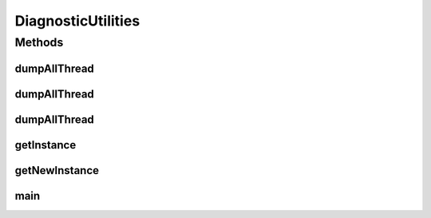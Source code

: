 .. java:import:: java.io IOException

.. java:import:: java.io OutputStream

.. java:import:: java.io Writer

.. java:import:: java.lang.management ManagementFactory

.. java:import:: java.lang.management ThreadInfo

.. java:import:: java.lang.management ThreadMXBean

DiagnosticUtilities
===================

.. java:package:: hk.hku.cecid.piazza.commons.swallow
   :noindex:

.. java:type:: public class DiagnosticUtilities

   The \ ``DiagnosticUtilities``\  is is a utility for providing useful information for monitoring and debugging the JVM.

   :author: Twinsen Tsang

Methods
-------
dumpAllThread
^^^^^^^^^^^^^

.. java:method:: public void dumpAllThread() throws IOException
   :outertype: DiagnosticUtilities

   Dump all threads information from the current JVM.

dumpAllThread
^^^^^^^^^^^^^

.. java:method:: public void dumpAllThread(OutputStream os, int stackTraceDepth) throws IOException
   :outertype: DiagnosticUtilities

   Dump all threads information from the current JVM to the specified OutputStream \ ``os``\ .

   :param os: The output stream to dump the threads information.
   :param stackTraceDepth: The depth of stack trace to dump, default is 3.
   :throws NullPointerException: when \ ``os``\  is null.
   :throws IllegalArgumentException: when \ ``stackTraceDepth``\  less than zero.

dumpAllThread
^^^^^^^^^^^^^

.. java:method:: public void dumpAllThread(Writer w, int stackTraceDepth) throws IOException
   :outertype: DiagnosticUtilities

   Dump all threads information from the current JVM to the specified OutputStream \ ``w``\ .

   :param w: The writer used to dump the threads information.
   :param stackTraceDepth: The depth of stack trace to dump, default is 3.
   :throws NullPointerException: when \ ``os``\  is null.
   :throws IllegalArgumentException: when \ ``stackTraceDepth``\  less than zero.

getInstance
^^^^^^^^^^^

.. java:method:: public static DiagnosticUtilities getInstance()
   :outertype: DiagnosticUtilities

   Get the single instance of \ ``DiagnosticUtilities``\ .

   :return: the single instance of \ ``DiagnosticUtilities``\ .

getNewInstance
^^^^^^^^^^^^^^

.. java:method:: public static DiagnosticUtilities getNewInstance()
   :outertype: DiagnosticUtilities

   Get the new instance of \ ``DiagnosticUtilities``\ .

   :return: the new instance of \ ``DiagnosticUtilities``\ .

main
^^^^

.. java:method:: public static void main(String[] args) throws IOException
   :outertype: DiagnosticUtilities

